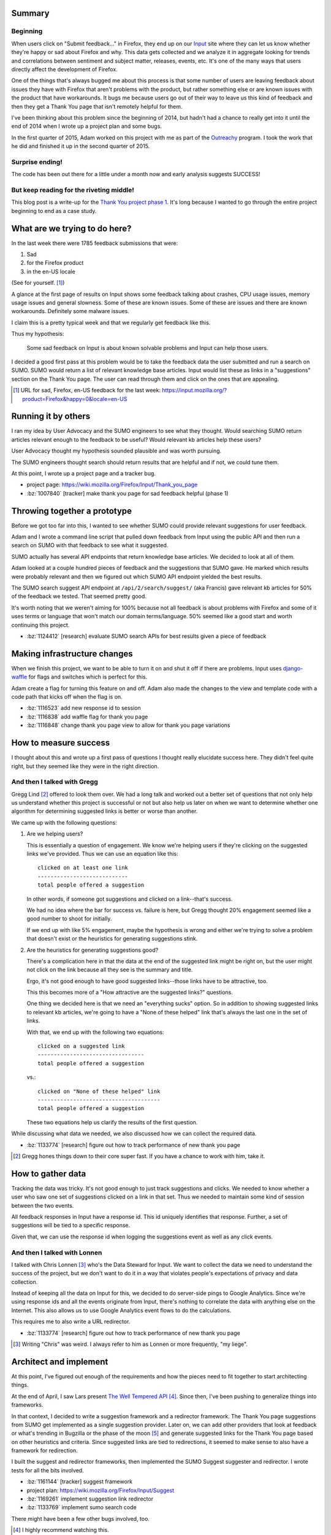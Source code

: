 .. title: Input: Thank You project Phase 1: Part 1
.. slug: input_thankyou_phase1
.. date: 2015-07-02 21:00
.. tags: mozilla, work, dev, python, input, story


Summary
=======

Beginning
---------

When users click on "Submit feedback..." in Firefox, they end up on
our `Input <https://input.mozilla.org/>`_ site where they can let us
know whether they're happy or sad about Firefox and why. This data
gets collected and we analyze it in aggregate looking for trends and
correlations between sentiment and subject matter, releases, events,
etc. It's one of the many ways that users directly affect the
development of Firefox.

One of the things that's always bugged me about this process is that
some number of users are leaving feedback about issues they have with
Firefox that aren't problems with the product, but rather something
else or are known issues with the product that have workarounds. It
bugs me because users go out of their way to leave us this kind of
feedback and then they get a Thank You page that isn't remotely
helpful for them.

I've been thinking about this problem since the beginning of 2014, but
hadn't had a chance to really get into it until the end of 2014 when I
wrote up a project plan and some bugs.

In the first quarter of 2015, Adam worked on this project with me as
part of the `Outreachy <https://www.gnome.org/outreachy/>`_ program.
I took the work that he did and finished it up in the second quarter
of 2015.


Surprise ending!
----------------

The code has been out there for a little under a month now and early
analysis suggests SUCCESS!


But keep reading for the riveting middle!
-----------------------------------------

This blog post is a write-up for the `Thank You project phase 1
<https://wiki.mozilla.org/Firefox/Input/Thank_you_page>`_. It's long
because I wanted to go through the entire project beginning to end as
a case study.

.. TEASER_END


What are we trying to do here?
==============================

In the last week there were 1785 feedback submissions that were:

1. Sad
2. for the Firefox product
3. in the en-US locale

(See for yourself. [#]_)

A glance at the first page of results on Input shows some feedback
talking about crashes, CPU usage issues, memory usage issues and
general slowness. Some of these are known issues. Some of these are
issues and there are known workarounds. Definitely some malware
issues.

I claim this is a pretty typical week and that we regularly get feedback
like this.

Thus my hypothesis:

    Some sad feedback on Input is about known solvable problems and
    Input can help those users.


I decided a good first pass at this problem would be to take the
feedback data the user submitted and run a search on SUMO. SUMO would
return a list of relevant knowledge base articles. Input would list
these as links in a "suggestions" section on the Thank You page. The
user can read through them and click on the ones that are appealing.

.. [#] URL for sad, Firefox, en-US feedback for the last week:
       https://input.mozilla.org/?product=Firefox&happy=0&locale=en-US


Running it by others
====================

I ran my idea by User Advocacy and the SUMO engineers to see what they
thought. Would searching SUMO return articles relevant enough to the
feedback to be useful? Would relevant kb articles help these users?

User Advocacy thought my hypothesis sounded plausible and was worth
pursuing.

The SUMO engineers thought search should return results that are
helpful and if not, we could tune them.

At this point, I wrote up a project page and a tracker bug.

* project page: https://wiki.mozilla.org/Firefox/Input/Thank_you_page
* :bz:`1007840` [tracker] make thank you page for sad feedback helpful (phase 1)


Throwing together a prototype
=============================

Before we got too far into this, I wanted to see whether SUMO could
provide relevant suggestions for user feedback.

Adam and I wrote a command line script that pulled down feedback from
Input using the public API and then run a search on SUMO with that
feedback to see what it suggested.

SUMO actually has several API endpoints that return knowledge base
articles. We decided to look at all of them.

Adam looked at a couple hundred pieces of feedback and the suggestions
that SUMO gave. He marked which results were probably relevant and
then we figured out which SUMO API endpoint yielded the best results.

The SUMO search suggest API endpoint at ``/api/2/search/suggest/``
(aka Francis) gave relevant kb articles for 50% of the feedback we
tested. That seemed pretty good.

It's worth noting that we weren't aiming for 100% because not all
feedback is about problems with Firefox and some of it uses terms or
language that won't match our domain terms/language. 50% seemed like a
good start and worth continuing this project.

* :bz:`1124412` [research] evaluate SUMO search APIs for best results
  given a piece of feedback


Making infrastructure changes
=============================

When we finish this project, we want to be able to turn it on and shut
it off if there are problems. Input uses `django-waffle
<http://waffle.readthedocs.org/en/latest/>`_ for flags and switches
which is perfect for this.

Adam create a flag for turning this feature on and off. Adam also made
the changes to the view and template code with a code path that kicks
off when the flag is on.

* :bz:`1116523` add new response id to session
* :bz:`1116838` add waffle flag for thank you page
* :bz:`1116848` change thank you page view to allow for thank you page
  variations


How to measure success
======================

I thought about this and wrote up a first pass of questions I thought
really elucidate success here. They didn't feel quite right, but they
seemed like they were in the right direction.


And then I talked with Gregg
----------------------------

Gregg Lind [#]_ offered to look them over. We had a long talk and worked
out a better set of questions that not only help us understand whether
this project is successful or not but also help us later on when we
want to determine whether one algorithm for determining suggested
links is better or worse than another.

We came up with the following questions:

1. Are we helping users?

   This is essentially a question of engagement. We know we're helping
   users if they're clicking on the suggested links we've
   provided. Thus we can use an equation like this::

     clicked on at least one link
     ----------------------------
     total people offered a suggestion

   In other words, if someone got suggestions and clicked on a
   link--that's success.

   We had no idea where the bar for success vs. failure is here, but
   Gregg thought 20% engagement seemed like a good number to shoot for
   initially.

   If we end up with like 5% engagement, maybe the hypothesis is wrong
   and either we're trying to solve a problem that doesn't exist or
   the heuristics for generating suggestions stink.

2. Are the heuristics for generating suggestions good?

   There's a complication here in that the data at the end of the
   suggested link might be right on, but the user might not click on
   the link because all they see is the summary and title.

   Ergo, it's not good enough to have good suggested links--those
   links have to be attractive, too.

   This this becomes more of a "How attractive are the suggested
   links?" questions.

   One thing we decided here is that we need an "everything sucks"
   option. So in addition to showing suggested links to relevant kb
   articles, we're going to have a "None of these helped" link that's
   always the last one in the set of links.

   With that, we end up with the following two equations::

     clicked on a suggested link
     ---------------------------------
     total people offered a suggestion

   vs.::

     clicked on "None of these helped" link
     --------------------------------------
     total people offered a suggestion

   These two equations help us clarify the results of the first
   question.

While discussing what data we needed, we also discussed how we can
collect the required data.

* :bz:`1133774` [research] figure out how to track performance of new
  thank you page

.. [#] Gregg hones things down to their core super fast. If you have
       a chance to work with him, take it.


How to gather data
==================

Tracking the data was tricky. It's not good enough to just track
suggestions and clicks. We needed to know whether a user who saw one
set of suggestions clicked on a link in that set. Thus we needed to
maintain some kind of session between the two events.

All feedback responses in Input have a response id. This id uniquely
identifies that response. Further, a set of suggestions will be tied
to a specific response.

Given that, we can use the response id when logging the suggestions
event as well as any click events.


And then I talked with Lonnen
-----------------------------

I talked with Chris Lonnen [#]_ who's the Data Steward for Input. We
want to collect the data we need to understand the success of the
project, but we don't want to do it in a way that violates people's
expectations of privacy and data collection.

Instead of keeping all the data on Input for this, we decided to do
server-side pings to Google Analytics. Since we're using response ids
and all the events originate from Input, there's nothing to correlate
the data with anything else on the Internet. This also allows us to
use Google Analytics event flows to do the calculations.

This requires me to also write a URL redirector.

* :bz:`1133774` [research] figure out how to track performance of new
  thank you page

.. [#] Writing "Chris" was weird. I always refer to him as Lonnen or
       more frequently, "my liege".


Architect and implement
=======================

At this point, I've figured out enough of the requirements and how the
pieces need to fit together to start architecting things.

At the end of April, I saw Lars present `The Well Tempered API
<https://air.mozilla.org/the-well-tempered-api-2/>`_ [#]_. Since then,
I've been pushing to generalize things into frameworks.

In that context, I decided to write a suggestion framework and a
redirector framework. The Thank You page suggestions from SUMO get
implemented as a single suggestion provider. Later on, we can add
other providers that look at feedback or what's trending in Bugzilla
or the phase of the moon [#]_ and generate suggested links for the Thank
You page based on other heuristics and criteria. Since suggested links
are tied to redirections, it seemed to make sense to also have a
framework for redirection.

I built the suggest and redirector frameworks, then implemented the
SUMO Suggest suggester and redirector. I wrote tests for all the bits
involved.

* :bz:`1161144` [tracker] suggest framework
* project plan: https://wiki.mozilla.org/Firefox/Input/Suggest
* :bz:`1169261` implement suggestion link redirector
* :bz:`1133769` implement sumo search code

There might have been a few other bugs involved, too.

.. [#] I highly recommend watching this.
.. [#] Or all three at the same time!


Mockups
=======

The Input Thank You page is responsive and has modes for "phone",
"tablet" and "desktop" based on viewport width. The changes we want to
make needed to work in all three of those contexts.

Just before the Outreachy program ended, Adam did a set of mockups for
what the Thank You page would look like with suggestions.


And then we talked with Matt and Verdi
--------------------------------------

We solicited thoughts from User Advocacy and also Michael Verdi. I
worked through the comments from Matt and Verdi and came up with a new
set of mockups.

Then Verdi threw together a mockup that really clicked for me in that
it was clean and easy to understand in regards to the rest of the
page. Some more back and forth about some of the language and then we
ended up with mockups that I really liked and met the requirements I
had set out.

* :bz:`1129615` mockups for thank you page for sad feedback


Some tricky things
==================

When the user's browser submits the feedback form, the HTTP
conversation goes like this:

  **client:** Yo, here's some feedback.

  **server:** Looks good. I will save the feedback to the db. It is
  saved. Now I'm going to redirect you to the Thank You page.

  **client:** Oo--I love Thank You pages. Give me some of that, please!

  **server:** Who are you again? Oh, I see your session id and in your
  session is the response id for the feedback you left. Let me fetch
  the feedback from the database and then run it through all the
  suggestion providers.

  *[some time passes]*

  Ok. Here's a Thank You page with suggestions!


There are two tricky parts here.

The first is that the client posts some feedback, then the server
redirects the client to the Thank You page URL. Then the client
requests the Thank You page. We have to pass the response id along
otherwise the server has no idea which feedback the client left when
it's trying to handle the Thank You page request.

We could pass it along in the query string, but then it's obvious from
the URL what's going on and it's possible for someone to just go
through all the response ids and get suggestions which could have
performance consequences with the server. Further, we don't show all
feedback on the front page dashboard, so this would make it possible
someone could learn about feedback they wouldn't otherwise be privy to
based on what kb articles were suggested.

We could put it in a cookie where it's less obvious, but similarly to
the query string problem, it's possible for someone to just iterate
through response ids [#]_.

What I decided to do was put it in the session. Django saves the
session id in the cookie and the data for the session in the database.
It's much harder for someone to hijack a Django session to get the
response id. I made sure the code handled the cases where the request
has no session cookie, the session is invalid, the session has expired
and similar possibilities. In this way, we can maintain continuity
between the events without creating other problems.

The second problem is the "[some time passes]" part. There really
isn't a good way to make the work of providing suggestions
asynchronous, so we have to make sure the work done during the
HTTP-request cycle is the minimal amount of work, anything that's
cacheable is cached and anything we can pre-compute is pre-computed.

The second problem also manifests itself if the user requests the
Thank You page again. Maybe they hit the back button in their browser.
Maybe for some reason they bookmark the page. Maybe Flash crashes
their browser. Maybe their cat jumps up on the keyboard hitting
Ctrl-W. In these cases, it'd be super if we didn't redo all the work
and instead just pulled it from cache.

I kept this issue in the back of my head when writing the code.

.. [#] Probably a stretch, but it's possible. Input attracts all
       kinds.


Throwing it all together
========================

I implemented the mockups and the rest of the bits.

On June 10th, I pushed it to -stage and -prod. It wasn't active, yet,
since we hadn't enabled the waffle flag for everyone. However, if you
knew the secret handshake, you could see the results. I asked some
folks to test it out. It looked great and worked great.

We made it live and within 10 minutes saw a few events show up in
Google Analytics.

CODE SHIPPED!

.. thumbnail:: /images/input_thank_you_suggestions.png

   Thank You page with suggestions.

But ... is it good enough to stick around?


Analysis
========

How did we do? Did we succeed? Does it need improvement? Is it good as
it stands? Should we declare epic fail, rip it out and change careers?

Let's look at the Event Flow for the ``sumo_suggest1`` event in Google
Analytics for the last week:

.. thumbnail:: /images/thank_you_phase_1_event_flow.png

   Event flow for ``sumo_suggest1`` events in Google Analytics

The links are hard to read. The ones in yellow boxes are the "None of
these helped" links.

* In the last week, Input served suggestions to 1.69K people.
* Of those, 605 of them clicked on something. 75 clicked on the "Ask a
  question in our support forum" link.
* 54 clicked on a second link. 3 clicked on the "Ask a question in our
  support forum" link.
* 7 clicked on a third link.

Going back to our equations, we get:

Total engagement::

  605 / 1690    = 35.7% people clicked on something

That's well north of 20%, so I think this is a success and that we are
solving a real problem here.

Success of the suggestions heuristics::

  530 / 1690    = 31.3% people clicked on a suggested kb link

vs.::

  75 / 1690    =  4.4% people clicked on "Ask a question in our support forum"

31.3% vs. 4.4% suggests our suggestion heuristic is decent--definitely
not completely terrible. I suspect we can do better than that. Not
many people choose a second link to click on, so it seems like of the
three suggested kb links only one is attractive. Is it the case that
the SUMO kb is such that there's only on attractive link? Is it the
case that the heuristics we're using aren't good enough? Is it the
case that the user clicks on one link out of curiosity, discovers
themselves on SUMO where they didn't want to be and then doesn't click
on any others?

It would be good to do another round of qualitative analysis to
determine how much better we can get since we know that not all users'
feedback will have relevant kb articles.

This is just looking at the last week of data. Some weeks we'll do
much much better and some weeks we'll do less well depending on what's
going on with the Internet, Firefox releases, etc. SUMO knowledge base
content changes over time, too. It probably makes sense to do this
analysis for every week over the course of a couple of months to see
how well we do over time.

Another thing that came out of this is that I have a top 10 list of kb
articles that users think are relevant to their feedback. That'll probably
be interesting to the SUMO folks.


What's next?
============

We definitely want to finish off phase 1 by fixing the code so we can
turn on and off suggestions on a product-by-product basis. Further, we
need to make the necessary changes to make it work across locales.

In looking over the draft of this paper, Mike and I tossed around some
additional experiments we could do here.

1. Hypothesis:

       Making the top-most link more attractive will increase
       engagement.

   The thinking here being that users are looking at the first link
   the hardest and then their eyes glaze over for links 2 and 3.

2. Hypothesis:

       Reducing suggested links to only the most relevant links
       increases engagement.

   There are some technical bits here. We currently get back 3
   relevant kb articles from SUMO. We get the scores back, too, but if
   you do two different searches, you get results with scores that are
   in two completely different ranges. So we can't apply a single
   threshold to all searches to filter out irrelevant search
   results. Because of that, we just show the top 3.

   We could, however, look at the top result and its score and then
   show that link and all the links with scores that are within, say,
   20% of that figuring they're all "close" results and thus
   "relevant".

   Maybe reducing results in this way makes it more likely users find
   the links attractive.

3. Hypothesis:

       Increasing the ``minimum_should_match`` for the SUMO suggest
       search will produce results that increase engagement.

   This is even more technical. When Input uses the SUMO suggest API
   endpoint, what's going on is that SUMO forms an Elasticsearch search
   and then returns the results. That Elasticsearch search does
   a ``match`` and a ``match_phrase`` using the defaults [#]_.

   If we specified a higher ``minimum_should_match``, we might
   increase the quality of the top 3 search results [#]_.


Additionally, I want to build some new suggestion providers to solve
some other problems. In 2015q3, I'm working on a trigger suggestion
provider that yields suggestions based on certain trigger criteria.

* :bz:`1175123` [tracker] keyword trigger suggestions provider
* project page: https://wiki.mozilla.org/Firefox/Input/Keyword_suggester

.. [#] https://github.com/mozilla/kitsune/blob/591e996a3a115a7b235cbca19f5dec58fc9b6249/kitsune/search/api.py#L144
.. [#] https://www.elastic.co/guide/en/elasticsearch/reference/current/query-dsl-minimum-should-match.html


Final thoughts
==============

**Sometimes it's good to be rigorous.**

I do a lot of development where it makes no sense at all to go through
this kind of rigorous project life cycle. That's less a statement about
general development and more a statement of the kinds of things I tend
to work on. When I do work on projects like this one, this kind of
rigor almost always results in less total work done.

**Other people rock. Ask early. Ask often.**

Bouncing things off of other people is almost always a huge
win. People have different perspectives and experiences they pull
from.

**Keep it small and focused until the hypothesis is proven.**

Being able to keep the project small is a skill one has to
develop. There were many points over this project where we could have
changed the goal or increased the scope. I still think some of those
things are really good ideas. Every single one of them would have
involved more time and work and until we finished this phase, we
didn't even know if the hypothesis was vaguely true.

**Do a write-up/blog post.**

I've done a few other projects over the last year and I forget the
details now. I wish I had done more write-ups.

**Me.**

I did a lot of work here. Also, this is an idea I had in the beginning
and carried through to fruition. Helping 600 people a week isn't going
to solve world peace, but it's definitely helping some percentage of
those people every week.

Future phases will increase that number.

Plus it established a framework for other things to use.

This is a good change that makes a difference.

**And you.**

I had a lot of critical help here:

* Ricky, Mike and Rehan--my fellow SUMO engineers helped with peer
  review, bouncing ideas, honing the SUMO suggest API, etc.
* Matt, Tyler, Cheng, Ilana, Gregg and Robert for bouncing ideas off
  of, mockup reviews and clarifying the important questions and how to
  answer them with data.
* Lonnen for being a superb manager for me and also figuring out the
  data collection component.
* Verdi whose mockup was fantastic.
* Adam for all his work and thoughts on this project.
* All the people who listened to me kvetch about this problem for the
  last year and a half--I will kvetch no more!

That's it!

